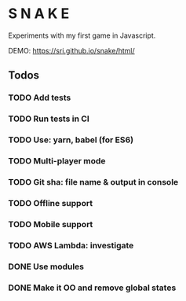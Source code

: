 * S N A K E
Experiments with my first game in Javascript.

DEMO: https://sri.github.io/snake/html/

** Todos
*** TODO Add tests
*** TODO Run tests in CI
*** TODO Use: yarn, babel (for ES6)
*** TODO Multi-player mode
*** TODO Git sha: file name & output in console
*** TODO Offline support
*** TODO Mobile support
*** TODO AWS Lambda: investigate
*** DONE Use modules
*** DONE Make it OO and remove global states

